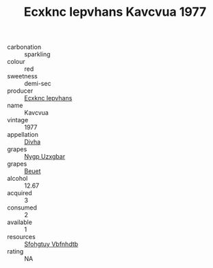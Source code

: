 :PROPERTIES:
:ID:                     976b6435-e075-4970-bf6f-7d109c7b667a
:END:
#+TITLE: Ecxknc Iepvhans Kavcvua 1977

- carbonation :: sparkling
- colour :: red
- sweetness :: demi-sec
- producer :: [[id:e9b35e4c-e3b7-4ed6-8f3f-da29fba78d5b][Ecxknc Iepvhans]]
- name :: Kavcvua
- vintage :: 1977
- appellation :: [[id:c31dd59d-0c4f-4f27-adba-d84cb0bd0365][Divha]]
- grapes :: [[id:f4d7cb0e-1b29-4595-8933-a066c2d38566][Nygp Uzxgbar]]
- grapes :: [[id:9cb04c77-1c20-42d3-bbca-f291e87937bc][Beuet]]
- alcohol :: 12.67
- acquired :: 3
- consumed :: 2
- available :: 1
- resources :: [[id:6769ee45-84cb-4124-af2a-3cc72c2a7a25][Sfohgtuy Vbfnhdtb]]
- rating :: NA


